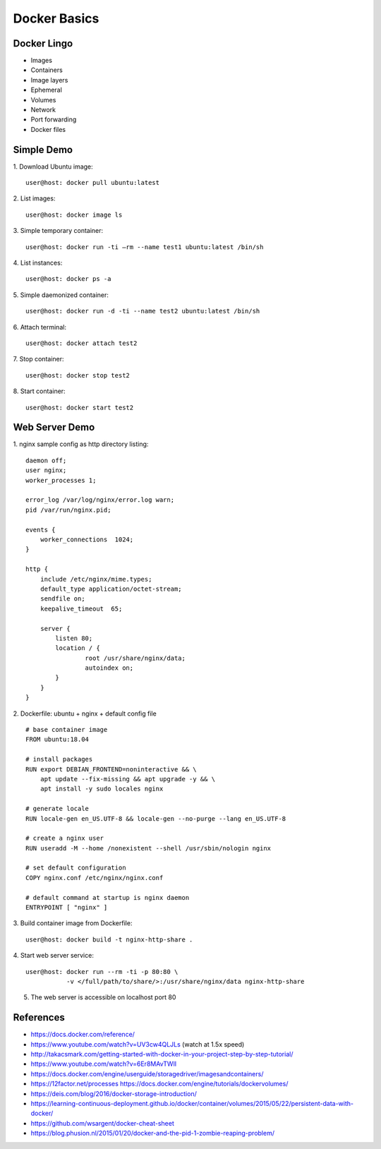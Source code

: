 Docker Basics
=============


Docker Lingo
------------

* Images
* Containers
* Image layers
* Ephemeral
* Volumes
* Network
* Port forwarding
* Docker files


Simple Demo
-----------

1. Download Ubuntu image:
::

   user@host: docker pull ubuntu:latest

2. List images:
::

   user@host: docker image ls

3. Simple temporary container:
::

   user@host: docker run -ti —rm --name test1 ubuntu:latest /bin/sh

4. List instances:
::

   user@host: docker ps -a

5. Simple daemonized container:
::

   user@host: docker run -d -ti --name test2 ubuntu:latest /bin/sh

6. Attach terminal:
::

   user@host: docker attach test2

7. Stop container:
::

   user@host: docker stop test2

8. Start container:
::

   user@host: docker start test2


Web Server Demo
---------------

1. nginx sample config as http directory listing:
::

   daemon off;
   user nginx;
   worker_processes 1;

   error_log /var/log/nginx/error.log warn;
   pid /var/run/nginx.pid;

   events {
       worker_connections  1024;
   }

   http {
       include /etc/nginx/mime.types;
       default_type application/octet-stream;
       sendfile on;
       keepalive_timeout  65;

       server {
           listen 80;
           location / {
                   root /usr/share/nginx/data;
                   autoindex on;
           }
       }
   }



2. Dockerfile: ubuntu + nginx + default config file
::

   # base container image
   FROM ubuntu:18.04

   # install packages
   RUN export DEBIAN_FRONTEND=noninteractive && \
       apt update --fix-missing && apt upgrade -y && \
       apt install -y sudo locales nginx

   # generate locale
   RUN locale-gen en_US.UTF-8 && locale-gen --no-purge --lang en_US.UTF-8

   # create a nginx user
   RUN useradd -M --home /nonexistent --shell /usr/sbin/nologin nginx

   # set default configuration
   COPY nginx.conf /etc/nginx/nginx.conf

   # default command at startup is nginx daemon
   ENTRYPOINT [ "nginx" ]


3. Build container image from Dockerfile:
::

   user@host: docker build -t nginx-http-share .


4. Start web server service:
::

   user@host: docker run --rm -ti -p 80:80 \
              -v </full/path/to/share/>:/usr/share/nginx/data nginx-http-share

5. The web server is accessible on localhost port 80


References
----------

* https://docs.docker.com/reference/
* https://www.youtube.com/watch?v=UV3cw4QLJLs (watch at 1.5x speed)
* http://takacsmark.com/getting-started-with-docker-in-your-project-step-by-step-tutorial/
* https://www.youtube.com/watch?v=6Er8MAvTWlI
* https://docs.docker.com/engine/userguide/storagedriver/imagesandcontainers/
* https://12factor.net/processes https://docs.docker.com/engine/tutorials/dockervolumes/
* https://deis.com/blog/2016/docker-storage-introduction/
* https://learning-continuous-deployment.github.io/docker/container/volumes/2015/05/22/persistent-data-with-docker/
* https://github.com/wsargent/docker-cheat-sheet
* https://blog.phusion.nl/2015/01/20/docker-and-the-pid-1-zombie-reaping-problem/
